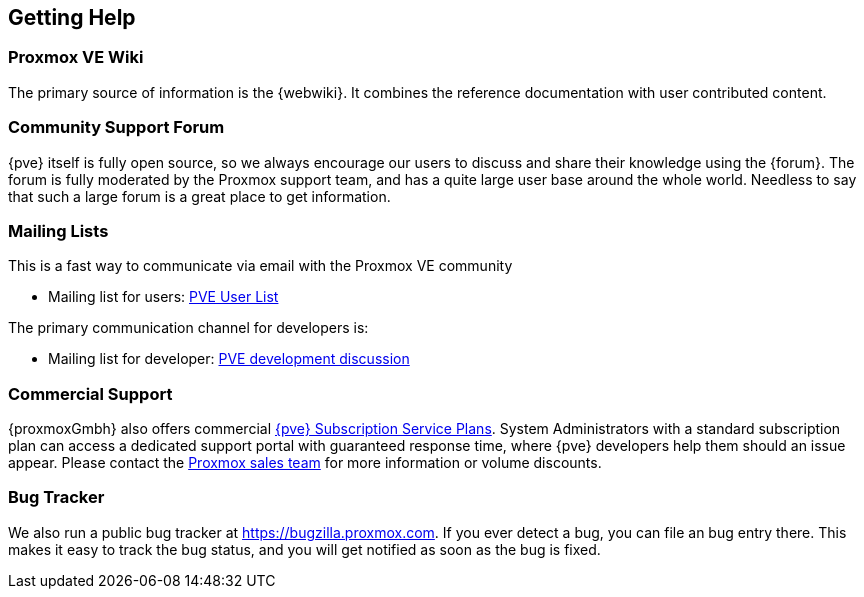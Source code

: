 [[getting_help]]
Getting Help
------------
ifdef::wiki[]
:pve-toplevel:
endif::wiki[]


Proxmox VE Wiki
~~~~~~~~~~~~~~~

The primary source of information is the {webwiki}. It combines the reference
documentation with user contributed content.


Community Support Forum
~~~~~~~~~~~~~~~~~~~~~~~

{pve} itself is fully open source, so we always encourage our users to
discuss and share their knowledge using the {forum}. The forum is fully
moderated by the Proxmox support team, and has a quite large user base
around the whole world. Needless to say that such a large forum is a
great place to get information.

Mailing Lists
~~~~~~~~~~~~~

This is a fast way to communicate via email with the Proxmox VE
community

* Mailing list for users:
  http://pve.proxmox.com/cgi-bin/mailman/listinfo/pve-user[PVE User
  List]

The primary communication channel for developers is:

* Mailing list for developer:
  http://pve.proxmox.com/cgi-bin/mailman/listinfo/pve-devel[PVE
  development discussion]


Commercial Support
~~~~~~~~~~~~~~~~~~

{proxmoxGmbh} also offers commercial 
http://www.proxmox.com/proxmox-ve/pricing[{pve} Subscription Service
Plans]. System Administrators with a standard subscription plan can access a 
dedicated support portal with guaranteed response time, where {pve}
developers help them should an issue appear.
Please contact the mailto:office@proxmox.com[Proxmox sales
team] for more information or volume discounts.


Bug Tracker
~~~~~~~~~~~

We also run a public bug tracker at
https://bugzilla.proxmox.com. If you ever detect a bug, you can file
an bug entry there. This makes it easy to track the bug status, and
you will get notified as soon as the bug is fixed.
